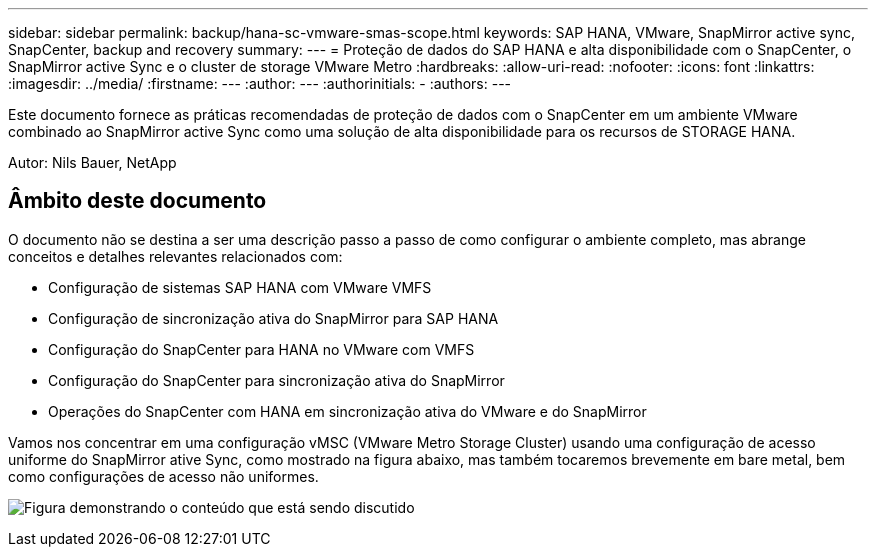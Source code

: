 ---
sidebar: sidebar 
permalink: backup/hana-sc-vmware-smas-scope.html 
keywords: SAP HANA, VMware, SnapMirror active sync, SnapCenter, backup and recovery 
summary:  
---
= Proteção de dados do SAP HANA e alta disponibilidade com o SnapCenter, o SnapMirror active Sync e o cluster de storage VMware Metro
:hardbreaks:
:allow-uri-read: 
:nofooter: 
:icons: font
:linkattrs: 
:imagesdir: ../media/
:firstname: ---
:author: ---
:authorinitials: -
:authors: ---


[role="lead"]
Este documento fornece as práticas recomendadas de proteção de dados com o SnapCenter em um ambiente VMware combinado ao SnapMirror active Sync como uma solução de alta disponibilidade para os recursos de STORAGE HANA.

Autor: Nils Bauer, NetApp



== Âmbito deste documento

O documento não se destina a ser uma descrição passo a passo de como configurar o ambiente completo, mas abrange conceitos e detalhes relevantes relacionados com:

* Configuração de sistemas SAP HANA com VMware VMFS
* Configuração de sincronização ativa do SnapMirror para SAP HANA
* Configuração do SnapCenter para HANA no VMware com VMFS
* Configuração do SnapCenter para sincronização ativa do SnapMirror
* Operações do SnapCenter com HANA em sincronização ativa do VMware e do SnapMirror


Vamos nos concentrar em uma configuração vMSC (VMware Metro Storage Cluster) usando uma configuração de acesso uniforme do SnapMirror ative Sync, como mostrado na figura abaixo, mas também tocaremos brevemente em bare metal, bem como configurações de acesso não uniformes.

image:sc-saphana-vmware-smas-image1.png["Figura demonstrando o conteúdo que está sendo discutido"]
